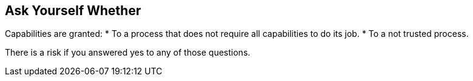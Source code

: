 == Ask Yourself Whether

Capabilities are granted:
* To a process that does not require all capabilities to do its job.
* To a not trusted process.

There is a risk if you answered yes to any of those questions.
